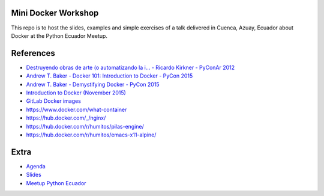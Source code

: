 Mini Docker Workshop
--------------------

This repo is to host the slides, examples and simple exercises of a
talk delivered in Cuenca, Azuay, Ecuador about Docker at the Python
Ecuador Meetup.


References
----------

* `Destruyendo obras de arte (o automatizando la i... - Ricardo Kirkner - PyConAr 2012 <https://www.youtube.com/watch?v=eUg1wlkv-iw>`_
* `Andrew T. Baker - Docker 101: Introduction to Docker - PyCon 2015 <https://www.youtube.com/watch?v=YiZkHUbE6N0>`_
* `Andrew T. Baker - Demystifying Docker - PyCon 2015 <https://www.youtube.com/watch?v=GVVtR_hrdKI>`_
* `Introduction to Docker (November 2015) <http://docker.atbaker.me/>`_
* `GitLab Docker images <https://docs.gitlab.com/omnibus/docker/>`_
* https://www.docker.com/what-container
* https://hub.docker.com/_/nginx/
* https://hub.docker.com/r/humitos/pilas-engine/
* https://hub.docker.com/r/humitos/emacs-x11-alpine/


Extra
-----

* `Agenda <https://docs.google.com/document/d/1TkrvVYTHMf2wDRabSot2KQnEYVHLOj4KMS8V5auD0zs/edit#heading=h.apnnu4lkvg5e>`_
* `Slides <https://github.com/humitos/docker-workshop/raw/master/talk/docker.odp>`_ 
* `Meetup Python Ecuador <https://www.meetup.com/es-ES/python-ecuador/events/245114680/>`_
